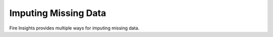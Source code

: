 Imputing Missing Data
=====================

Fire Insights provides multiple ways for imputing missing data.

